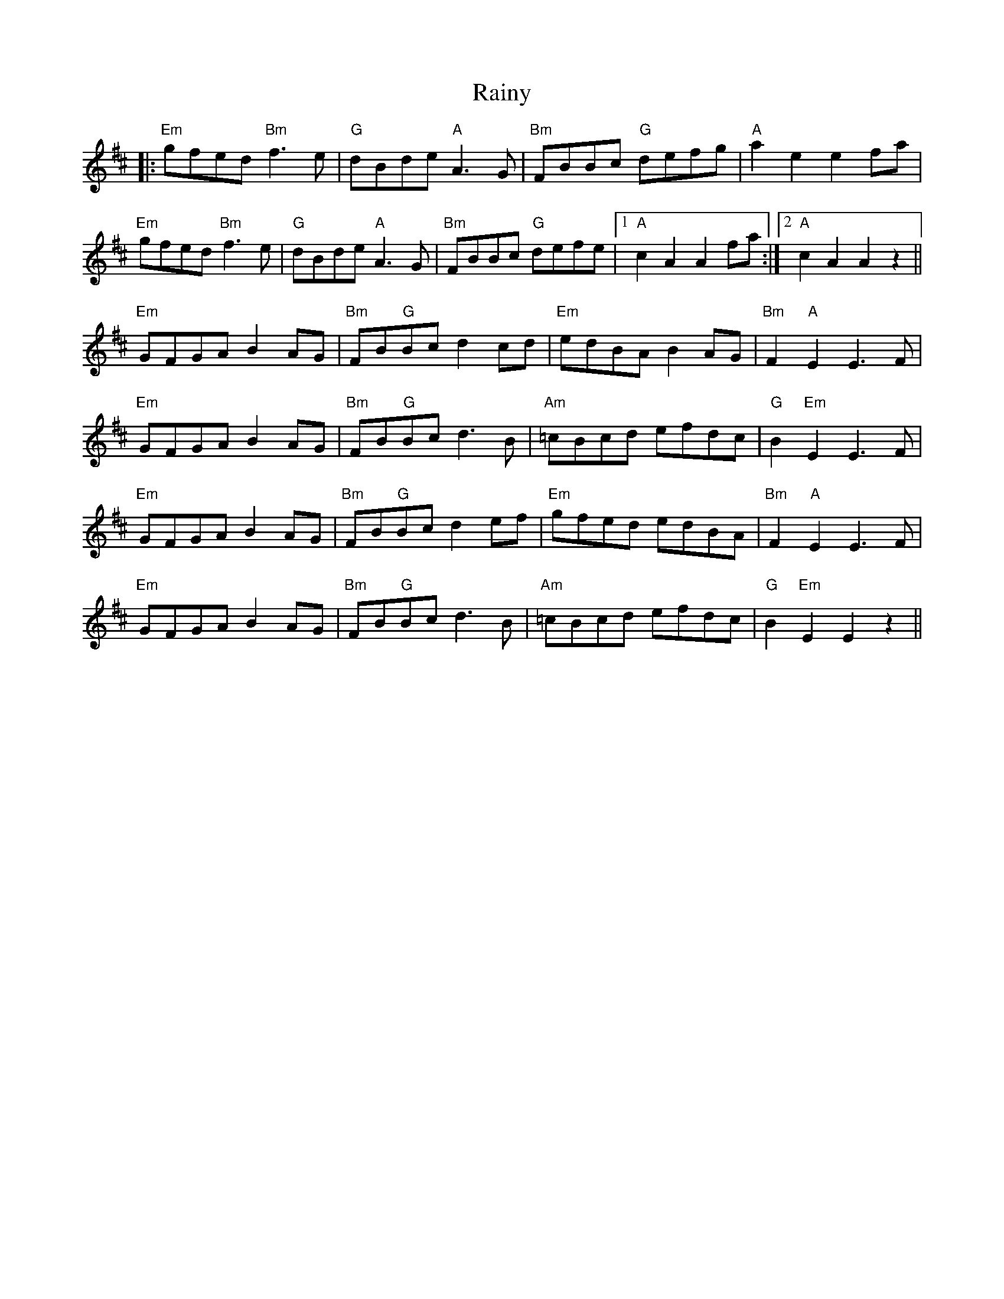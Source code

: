 X: 33522
T: Rainy
R: march
M: 
K: Edorian
|:"Em"gfed"Bm"f3e|"G"dBde"A"A3G|"Bm"FBBc "G"defg|"A"a2e2e2fa|
"Em"gfed "Bm" f3e|"G" dBde "A"A3G|"Bm" FBBc "G" defe|1 "A" c2A2A2fa:|2 "A" c2A2A2z2||
"Em"GFGA B2AG|"Bm"FB"G"Bc d2cd|"Em"edBA B2AG|"Bm"F2"A"E2E3F|
"Em" GFGA B2AG|"Bm" FB"G"Bc d3B|"Am"=cBcd efdc|"G" B2 "Em" E2E3F|
"Em"GFGA B2AG|"Bm"FB"G"Bc d2ef|"Em"gfed edBA|"Bm"F2"A"E2E3F|
"Em"GFGA B2AG|"Bm"FB"G"Bc d3B|"Am"=cBcd efdc|"G" B2 "Em"E2E2z2||

